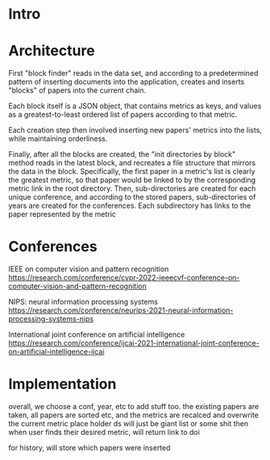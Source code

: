 * Intro
* Architecture
First "block finder" reads in the data set, and according to a predetermined pattern of inserting documents into the application, creates and inserts "blocks" of papers into the current chain.

Each block itself is a JSON object, that contains metrics as keys, and values as a greatest-to-least ordered list of papers according to that metric.

Each creation step then involved inserting new papers' metrics into the lists, while maintaining orderliness.

Finally, after all the blocks are created, the "init directories by block" method reads in the latest block, and recreates a file structure that mirrors the data in the block. Specifically, the first paper in a metric's list is clearly the greatest metric, so that paper would be linked to by the corresponding metric link in the root directory. Then, sub-directories are created for each unique conference, and according to the stored papers, sub-directories of years are created for the conferences. Each subdirectory has links to the paper represented by the metric 

* Conferences
IEEE on computer vision and pattern recognition
https://research.com/conference/cvpr-2022-ieeecvf-conference-on-computer-vision-and-pattern-recognition

NIPS: neural information processing systems
https://research.com/conference/neurips-2021-neural-information-processing-systems-nips

International joint conference on artificial intelligence
https://research.com/conference/ijcai-2021-international-joint-conference-on-artificial-intelligence-ijcai




* Implementation
overall, we choose a conf, year, etc to add stuff too. the existing papers are taken, all papers are sorted etc, and the metrics are recalced and overwrite the current metric place holder
ds will just be giant list or some shit
then when user finds their desired metric, will return link to doi


for history, will store which papers were inserted

